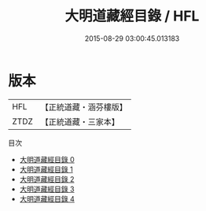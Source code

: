 #+TITLE: 大明道藏經目錄 / HFL

#+DATE: 2015-08-29 03:00:45.013183
* 版本
 |       HFL|【正統道藏・涵芬樓版】|
 |      ZTDZ|【正統道藏・三家本】|
目次
 - [[file:KR5g0243_000.txt][大明道藏經目錄 0]]
 - [[file:KR5g0243_001.txt][大明道藏經目錄 1]]
 - [[file:KR5g0243_002.txt][大明道藏經目錄 2]]
 - [[file:KR5g0243_003.txt][大明道藏經目錄 3]]
 - [[file:KR5g0243_004.txt][大明道藏經目錄 4]]
